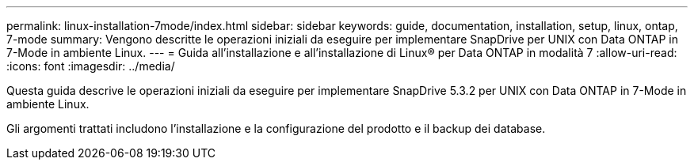 ---
permalink: linux-installation-7mode/index.html 
sidebar: sidebar 
keywords: guide, documentation, installation, setup, linux, ontap, 7-mode 
summary: Vengono descritte le operazioni iniziali da eseguire per implementare SnapDrive per UNIX con Data ONTAP in 7-Mode in ambiente Linux. 
---
= Guida all'installazione e all'installazione di Linux® per Data ONTAP in modalità 7
:allow-uri-read: 
:icons: font
:imagesdir: ../media/


[role="lead"]
Questa guida descrive le operazioni iniziali da eseguire per implementare SnapDrive 5.3.2 per UNIX con Data ONTAP in 7-Mode in ambiente Linux.

Gli argomenti trattati includono l'installazione e la configurazione del prodotto e il backup dei database.
